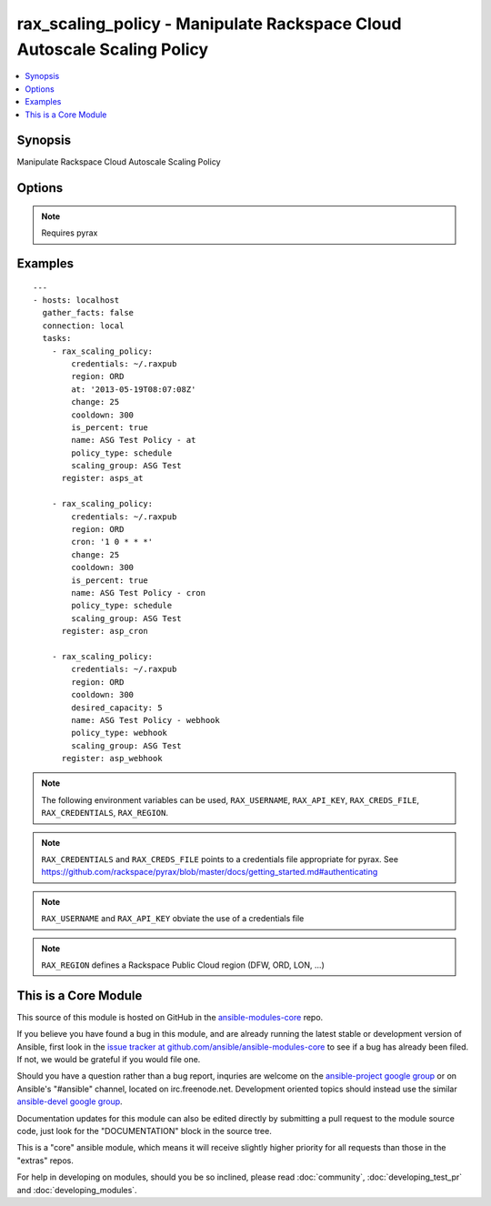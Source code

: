 .. _rax_scaling_policy:


rax_scaling_policy - Manipulate Rackspace Cloud Autoscale Scaling Policy
++++++++++++++++++++++++++++++++++++++++++++++++++++++++++++++++++++++++

.. contents::
   :local:
   :depth: 1



Synopsis
--------

.. versionadded:: 1.7

Manipulate Rackspace Cloud Autoscale Scaling Policy

Options
-------

.. raw:: html

    <table border=1 cellpadding=4>
    <tr>
    <th class="head">parameter</th>
    <th class="head">required</th>
    <th class="head">default</th>
    <th class="head">choices</th>
    <th class="head">comments</th>
    </tr>
            <tr>
    <td>api_key</td>
    <td>no</td>
    <td></td>
        <td><ul></ul></td>
        <td>Rackspace API key (overrides <em>credentials</em>)</td>
    </tr>
            <tr>
    <td>at</td>
    <td>no</td>
    <td></td>
        <td><ul></ul></td>
        <td>The UTC time when this policy will be executed. The time must be formatted according to <code>yyyy-MM-dd'T'HH:mm:ss.SSS</code> such as <code>2013-05-19T08:07:08Z</code></td>
    </tr>
            <tr>
    <td>change</td>
    <td>no</td>
    <td></td>
        <td><ul></ul></td>
        <td>The change, either as a number of servers or as a percentage, to make in the scaling group. If this is a percentage, you must set <em>is_percent</em> to <code>true</code> also.</td>
    </tr>
            <tr>
    <td>cooldown</td>
    <td>no</td>
    <td></td>
        <td><ul></ul></td>
        <td>The period of time, in seconds, that must pass before any scaling can occur after the previous scaling. Must be an integer between 0 and 86400 (24 hrs).</td>
    </tr>
            <tr>
    <td>credentials</td>
    <td>no</td>
    <td></td>
        <td><ul></ul></td>
        <td>File to find the Rackspace credentials in (ignored if <em>api_key</em> and <em>username</em> are provided)</td>
    </tr>
            <tr>
    <td>cron</td>
    <td>no</td>
    <td></td>
        <td><ul></ul></td>
        <td>The time when the policy will be executed, as a cron entry. For example, if this is parameter is set to <code>1 0 * * *</code></td>
    </tr>
            <tr>
    <td>desired_capacity</td>
    <td>no</td>
    <td></td>
        <td><ul></ul></td>
        <td>The desired server capacity of the scaling the group; that is, how many servers should be in the scaling group.</td>
    </tr>
            <tr>
    <td>env</td>
    <td>no</td>
    <td></td>
        <td><ul></ul></td>
        <td>Environment as configured in ~/.pyrax.cfg, see <a href='https://github.com/rackspace/pyrax/blob/master/docs/getting_started.md#pyrax-configuration'>https://github.com/rackspace/pyrax/blob/master/docs/getting_started.md#pyrax-configuration</a> (added in Ansible 1.5)</td>
    </tr>
            <tr>
    <td>is_percent</td>
    <td>no</td>
    <td></td>
        <td><ul></ul></td>
        <td>Whether the value in <em>change</em> is a percent value</td>
    </tr>
            <tr>
    <td>name</td>
    <td>yes</td>
    <td></td>
        <td><ul></ul></td>
        <td>Name to give the policy</td>
    </tr>
            <tr>
    <td>policy_type</td>
    <td>yes</td>
    <td></td>
        <td><ul><li>webhook</li><li>schedule</li></ul></td>
        <td>The type of policy that will be executed for the current release.</td>
    </tr>
            <tr>
    <td>region</td>
    <td>no</td>
    <td>DFW</td>
        <td><ul></ul></td>
        <td>Region to create an instance in</td>
    </tr>
            <tr>
    <td>scaling_group</td>
    <td>yes</td>
    <td></td>
        <td><ul></ul></td>
        <td>Name of the scaling group that this policy will be added to</td>
    </tr>
            <tr>
    <td>state</td>
    <td>no</td>
    <td>present</td>
        <td><ul><li>present</li><li>absent</li></ul></td>
        <td>Indicate desired state of the resource</td>
    </tr>
            <tr>
    <td>username</td>
    <td>no</td>
    <td></td>
        <td><ul></ul></td>
        <td>Rackspace username (overrides <em>credentials</em>)</td>
    </tr>
            <tr>
    <td>verify_ssl</td>
    <td>no</td>
    <td></td>
        <td><ul></ul></td>
        <td>Whether or not to require SSL validation of API endpoints (added in Ansible 1.5)</td>
    </tr>
        </table>


.. note:: Requires pyrax


Examples
--------

.. raw:: html

    <br/>


::

    ---
    - hosts: localhost
      gather_facts: false
      connection: local
      tasks:
        - rax_scaling_policy:
            credentials: ~/.raxpub
            region: ORD
            at: '2013-05-19T08:07:08Z'
            change: 25
            cooldown: 300
            is_percent: true
            name: ASG Test Policy - at
            policy_type: schedule
            scaling_group: ASG Test
          register: asps_at
    
        - rax_scaling_policy:
            credentials: ~/.raxpub
            region: ORD
            cron: '1 0 * * *'
            change: 25
            cooldown: 300
            is_percent: true
            name: ASG Test Policy - cron
            policy_type: schedule
            scaling_group: ASG Test
          register: asp_cron
    
        - rax_scaling_policy:
            credentials: ~/.raxpub
            region: ORD
            cooldown: 300
            desired_capacity: 5
            name: ASG Test Policy - webhook
            policy_type: webhook
            scaling_group: ASG Test
          register: asp_webhook

.. note:: The following environment variables can be used, ``RAX_USERNAME``, ``RAX_API_KEY``, ``RAX_CREDS_FILE``, ``RAX_CREDENTIALS``, ``RAX_REGION``.
.. note:: ``RAX_CREDENTIALS`` and ``RAX_CREDS_FILE`` points to a credentials file appropriate for pyrax. See https://github.com/rackspace/pyrax/blob/master/docs/getting_started.md#authenticating
.. note:: ``RAX_USERNAME`` and ``RAX_API_KEY`` obviate the use of a credentials file
.. note:: ``RAX_REGION`` defines a Rackspace Public Cloud region (DFW, ORD, LON, ...)


    
This is a Core Module
---------------------

This source of this module is hosted on GitHub in the `ansible-modules-core <http://github.com/ansible/ansible-modules-core>`_ repo.
  
If you believe you have found a bug in this module, and are already running the latest stable or development version of Ansible, first look in the `issue tracker at github.com/ansible/ansible-modules-core <http://github.com/ansible/ansible-modules-core>`_ to see if a bug has already been filed.  If not, we would be grateful if you would file one.

Should you have a question rather than a bug report, inquries are welcome on the `ansible-project google group <https://groups.google.com/forum/#!forum/ansible-project>`_ or on Ansible's "#ansible" channel, located on irc.freenode.net.   Development oriented topics should instead use the similar `ansible-devel google group <https://groups.google.com/forum/#!forum/ansible-project>`_.

Documentation updates for this module can also be edited directly by submitting a pull request to the module source code, just look for the "DOCUMENTATION" block in the source tree.

This is a "core" ansible module, which means it will receive slightly higher priority for all requests than those in the "extras" repos.

    
For help in developing on modules, should you be so inclined, please read :doc:`community`, :doc:`developing_test_pr` and :doc:`developing_modules`.

